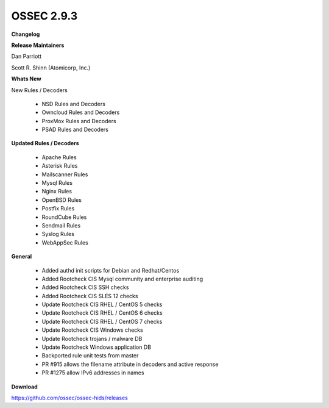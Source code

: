 .. post:: Dec 23, 2017
   :tags: update
   :category: Releases
   :author: Scott R. Shinn


===============
OSSEC 2.9.3 
===============


**Changelog**

**Release Maintainers**

Dan Parriott

Scott R. Shinn (Atomicorp, Inc.)

**Whats New**

New Rules / Decoders

   -  NSD Rules and Decoders

   -  Owncloud Rules and Decoders

   -  ProxMox Rules and Decoders

   -  PSAD Rules and Decoders


**Updated Rules / Decoders**

   - Apache Rules

   - Asterisk Rules

   - Mailscanner Rules

   - Mysql Rules

   - Nginx Rules

   - OpenBSD Rules

   - Postfix Rules

   - RoundCube Rules

   - Sendmail Rules

   - Syslog Rules

   - WebAppSec Rules


**General**

   - Added authd init scripts for Debian and Redhat/Centos

   - Added Rootcheck CIS Mysql community and enterprise auditing

   - Added Rootcheck CIS SSH checks

   - Added Rootcheck CIS SLES 12 checks

   - Update Rootcheck CIS RHEL / CentOS 5 checks

   - Update Rootcheck CIS RHEL / CentOS 6 checks

   - Update Rootcheck CIS RHEL / CentOS 7 checks

   - Update Rootcheck CIS Windows checks

   - Update Rootcheck trojans / malware DB

   - Update Rootcheck Windows application DB

   - Backported rule unit tests from master

   - PR #915 allows the filename attribute in decoders and active response

   - PR #1275 allow IPv6 addresses in names


**Download**

`https://github.com/ossec/ossec-hids/releases <https://github.com/ossec/ossec-hids/releases>`_


